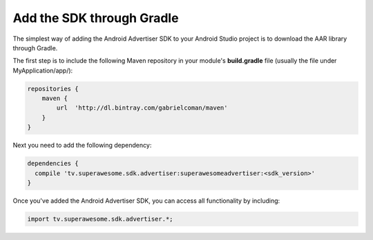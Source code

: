 Add the SDK through Gradle
==========================

The simplest way of adding the Android Advertiser SDK to your Android Studio project is to download the AAR library through Gradle.

The first step is to include the following Maven repository in your module's **build.gradle** file (usually the file under MyApplication/app/):

.. code-block:: shell

    repositories {
        maven {
            url  'http://dl.bintray.com/gabrielcoman/maven'
        }
    }

Next you need to add the following dependency:

.. code-block:: shell

    dependencies {
      compile 'tv.superawesome.sdk.advertiser:superawesomeadvertiser:<sdk_version>'
    }

Once you've added the Android Advertiser SDK, you can access all functionality by including:

.. code-block:: java

    import tv.superawesome.sdk.advertiser.*;
